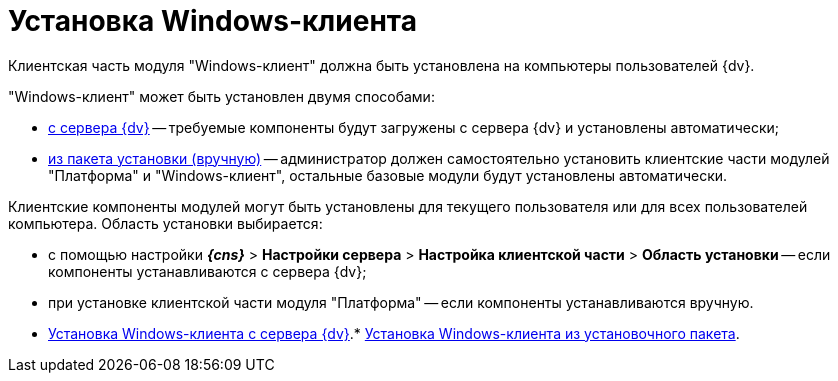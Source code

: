 = Установка Windows-клиента

Клиентская часть модуля "Windows-клиент" должна быть установлена на компьютеры пользователей {dv}.

"Windows-клиент" может быть установлен двумя способами:

* xref:InstallWinClientFromSite.adoc[с сервера {dv}] -- требуемые компоненты будут загружены с сервера {dv} и установлены автоматически;
* xref:InstallWinClientFromMsi.adoc[из пакета установки (вручную)] -- администратор должен самостоятельно установить клиентские части модулей "Платформа" и "Windows-клиент", остальные базовые модули будут установлены автоматически.

Клиентские компоненты модулей могут быть установлены для текущего пользователя или для всех пользователей компьютера. Область установки выбирается:

* с помощью настройки [.ph .menucascade]#*_{cns}_* > *Настройки сервера* > *Настройка клиентской части* > *Область установки*# -- если компоненты устанавливаются с сервера {dv};
* при установке клиентской части модуля "Платформа" -- если компоненты устанавливаются вручную.

* xref:../topics/InstallWinClientFromSite.adoc[Установка Windows-клиента с сервера {dv}].* xref:../topics/InstallWinClientFromMsi.adoc[Установка Windows-клиента из установочного пакета].

